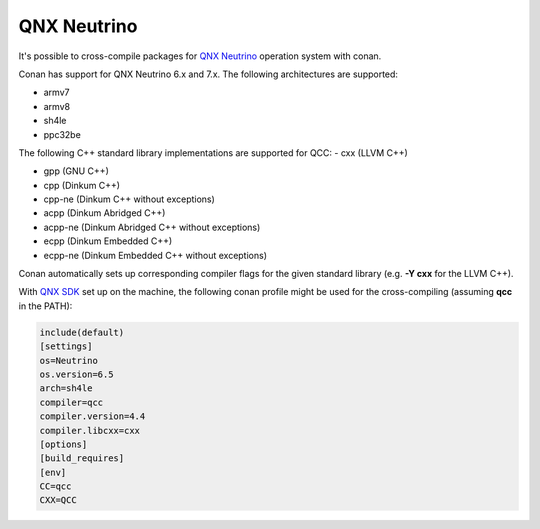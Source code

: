 .. _qnx_neutrino:

|qnx_neutrino_logo| QNX Neutrino
________________________________

It's possible to cross-compile packages for `QNX Neutrino <http://blackberry.qnx.com/en/products/neutrino-rtos/neutrino-rtos>`__ operation system with conan.

Conan has support for QNX Neutrino 6.x and 7.x. The following architectures are supported:

- armv7

- armv8

- sh4le

- ppc32be

The following C++ standard library implementations are supported for QCC:
- cxx (LLVM C++)

- gpp (GNU C++)

- cpp (Dinkum C++)

- cpp-ne (Dinkum C++ without exceptions)

- acpp (Dinkum Abridged C++)

- acpp-ne (Dinkum Abridged C++ without exceptions)

- ecpp (Dinkum Embedded C++)

- ecpp-ne (Dinkum Embedded C++ without exceptions)

Conan automatically sets up corresponding compiler flags for the given standard library (e.g. **-Y cxx** for the LLVM C++).

With `QNX SDK <http://www.qnx.com/download/>`__ set up on the machine, the following conan profile might be used for the cross-compiling (assuming **qcc** in the PATH):

.. code-block:: text

  include(default)
  [settings]
  os=Neutrino
  os.version=6.5
  arch=sh4le
  compiler=qcc
  compiler.version=4.4
  compiler.libcxx=cxx
  [options]
  [build_requires]
  [env]
  CC=qcc
  CXX=QCC

.. |qnx_neutrino_logo| image:: ../images/qnx_neutrino_logo.png
                       :width: 180px


